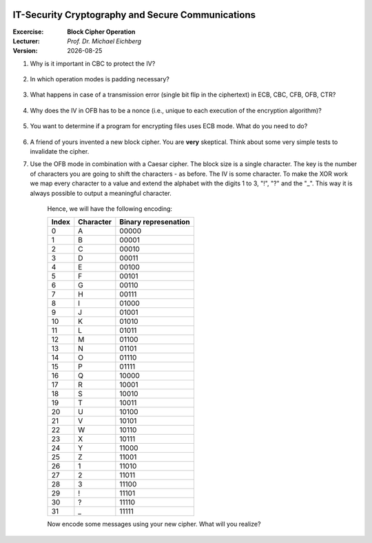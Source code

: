 .. meta:: 
    :author: Michael Eichberg
    :keywords: exercise, block cipher operation

.. |date| date::

.. image:: logo.png
    :align: right


IT-Security Cryptography and Secure Communications
==================================================
    
:Excercise: **Block Cipher Operation**
:Lecturer: *Prof. Dr. Michael Eichberg*
:Version: |date|


1. Why is it important in CBC to protect the IV?

  .. solution if the IV is sent as is, we are able to flip some bytes of the plaintext (of the first block) when we change the IV. 


2. In which operation modes is padding necessary?

  .. solution: ECB and CBC (the input to the encryption is a full plaintext block)

3. What happens in case of a transmission error (single bit flip in the ciphertext) in ECB, CBC, CFB, OFB, CTR?
   
  .. solution: 
   ECB: one block is affected
   CBC: in the current block we will have 1 bit flip in the plaintext and 50% in the next block.
   CFB: the error will propagate up to the block size of the encryption algorithm
   OFB, CTR: we will have one bit flipped


4. Why does the IV in OFB has to be a nonce (i.e., unique to each execution of the encryption algorithm)?

  .. solution:  The O_i only depend on the key and the IV, if the IV is reused with the same key and we happen to know a specific plaintext we may be able to decrypt a corresponding ciphertext in a different message.

5. You want to determine if a program for encrypting files uses ECB mode. What do you need to do?

  .. solution:  use a document that consists of n (n>1) data blocks with the block size of the underlying cipher. This enables you to detect if identical blocks are encrypted using the same key.

6. A friend of yours invented a new block cipher. You are **very** skeptical. Think about some very simple tests to invalidate the cipher.
   
   .. solution: 
      - calculate the entropy on a encrypted file when the input was (a) completely homogenous, (b) completely random.
      -  Check what happens if the key is very regular/ random.
      - Check the size before and after the encryption, check if you encrypt the same message using different keys what happens to the ciphertext. Are certain block identical (nearly identical)
      - Go to an expert :-)

7. Use the OFB mode in combination with a Caesar cipher. The block size is a single character. The key is the number of characters you are going to shift the characters - as before. The IV is some character. To make the XOR work we map every character to a value and extend the alphabet with the digits 1 to 3, "!", "?" and the "_". This way it is always possible to output a meaningful character. 

    Hence, we will have the following encoding:

    .. csv-table::
        :header: Index, Character, Binary represenation

        0, A, 00000 
        1, B, 00001 
        2, C, 00010 
        3, D, 00011 
        4, E, 00100 
        5, F, 00101 
        6, G, 00110 
        7, H, 00111 
        8, I, 01000 
        9, J, 01001 
        10, K, 01010 
        11, L, 01011 
        12, M, 01100 
        13, N, 01101 
        14, O, 01110 
        15, P, 01111 
        16, Q, 10000 
        17, R, 10001 
        18, S, 10010 
        19, T, 10011 
        20, U, 10100 
        21, V, 10101 
        22, W, 10110 
        23, X, 10111 
        24, Y, 11000 
        25, Z, 11001 
        26, 1, 11010
        27, 2, 11011
        28, 3, 11100
        29, !, 11101
        30, ?, 11110
        31, "_", 11111

    Now encode some messages using your new cipher. What will you realize?

    .. solution... our substitution cipher is now also performing a permutation and the same character is no longer mapped to the same target; i.e, we have improved confusion.

    .. example: IV A, k =3, M = AA
    .. 1. I_1 = IV = A; E(I_1) = D; C_1 = A \oplus D = D
    .. 2. I_2 = D; E(I_2) = G, C_2 = A \oplus G = G
    
    .. example: M = T
    .. IV Z, E(IV) = 3, C_1 = T \oplus 3 = "P" (10011 \oplus 11100 = 01111 = P) 
  